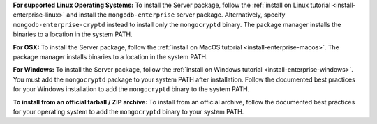 **For supported Linux Operating Systems:**
To install the Server package, follow the :ref:`install on Linux 
tutorial <install-enterprise-linux>` and install the 
``mongodb-enterprise`` server package. Alternatively, specify
``mongodb-enterprise-cryptd`` instead to install only the
``mongocryptd`` binary. The package manager installs
the binaries to a location in the system PATH.

**For OSX:**
To install the Server package, follow the :ref:`install on MacOS
tutorial <install-enterprise-macos>`. The package manager installs
binaries to a location in the system PATH.

**For Windows:**
To install the Server package, follow the :ref:`install on Windows 
tutorial <install-enterprise-windows>`. You must add the ``mongocryptd``
package to your system PATH after installation. Follow the documented
best practices for your Windows installation to add the ``mongocryptd``
binary to the system PATH.

**To install from an official tarball / ZIP archive:**
To install from an official archive, follow the documented best 
practices for your operating system to add the ``mongocryptd`` binary 
to your system PATH.